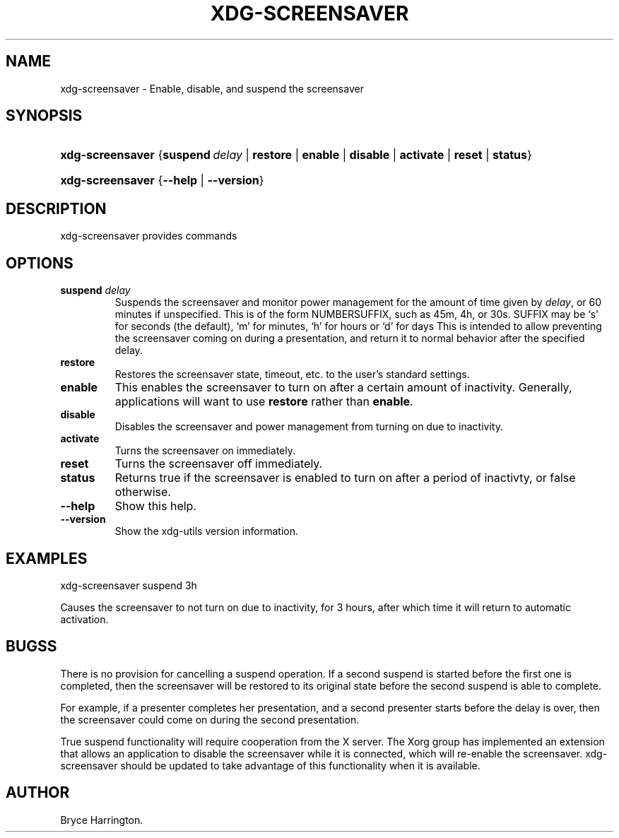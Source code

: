 .\"Generated by db2man.xsl. Don't modify this, modify the source.
.de Sh \" Subsection
.br
.if t .Sp
.ne 5
.PP
\fB\\$1\fR
.PP
..
.de Sp \" Vertical space (when we can't use .PP)
.if t .sp .5v
.if n .sp
..
.de Ip \" List item
.br
.ie \\n(.$>=3 .ne \\$3
.el .ne 3
.IP "\\$1" \\$2
..
.TH "XDG-SCREENSAVER" 1 "" "" "xdg-screensaver Manual"
.SH NAME
xdg-screensaver \- Enable, disable, and suspend the screensaver
.SH "SYNOPSIS"
.ad l
.hy 0
.HP 16
\fBxdg\-screensaver\fR {\fB\fBsuspend\ \fIdelay\fR\fR\fR | \fB\fBrestore\fR\fR | \fB\fBenable\fR\fR | \fB\fBdisable\fR\fR | \fB\fBactivate\fR\fR | \fB\fBreset\fR\fR | \fB\fBstatus\fR\fR}
.ad
.hy
.ad l
.hy 0
.HP 16
\fBxdg\-screensaver\fR {\fB\fB\-\-help\fR\fR | \fB\fB\-\-version\fR\fR}
.ad
.hy

.SH "DESCRIPTION"

.PP
xdg\-screensaver provides commands

.SH "OPTIONS"

.TP
\fBsuspend \fIdelay\fR\fR
Suspends the screensaver and monitor power management for the amount of time given by \fIdelay\fR, or 60 minutes if unspecified\&. This is of the form NUMBERSUFFIX, such as 45m, 4h, or 30s\&. SUFFIX may be `s' for seconds (the default), `m' for minutes, `h' for hours or `d' for days This is intended to allow preventing the screensaver coming on during a presentation, and return it to normal behavior after the specified delay\&.

.TP
\fBrestore\fR
Restores the screensaver state, timeout, etc\&. to the user's standard settings\&.

.TP
\fBenable\fR
This enables the screensaver to turn on after a certain amount of inactivity\&. Generally, applications will want to use \fBrestore\fR rather than \fBenable\fR\&.

.TP
\fBdisable\fR
Disables the screensaver and power management from turning on due to inactivity\&.

.TP
\fBactivate\fR
Turns the screensaver on immediately\&.

.TP
\fBreset\fR
Turns the screensaver off immediately\&.

.TP
\fBstatus\fR
Returns true if the screensaver is enabled to turn on after a period of inactivty, or false otherwise\&.

.TP
\fB\-\-help\fR
Show this help\&.

.TP
\fB\-\-version\fR
Show the xdg\-utils version information\&.

.SH "EXAMPLES"

.PP
 

.nf

xdg\-screensaver suspend 3h

.fi
 Causes the screensaver to not turn on due to inactivity, for 3 hours, after which time it will return to automatic activation\&.

.SH "BUGSS"

.PP
There is no provision for cancelling a suspend operation\&. If a second suspend is started before the first one is completed, then the screensaver will be restored to its original state before the second suspend is able to complete\&.

.PP
For example, if a presenter completes her presentation, and a second presenter starts before the delay is over, then the screensaver could come on during the second presentation\&.

.PP
True suspend functionality will require cooperation from the X server\&. The Xorg group has implemented an extension that allows an application to disable the screensaver while it is connected, which will re\-enable the screensaver\&. xdg\-screensaver should be updated to take advantage of this functionality when it is available\&.

.SH AUTHOR
Bryce Harrington.
